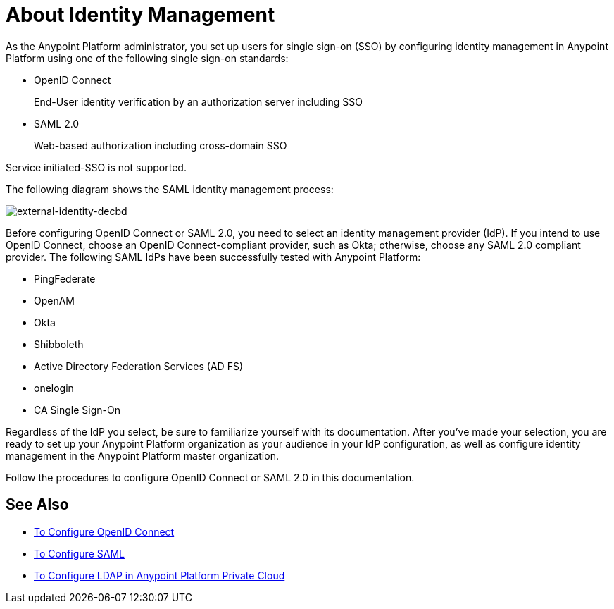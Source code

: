= About Identity Management
:keywords: anypoint platform, permissions, configuring, pingfederate, saml

As the Anypoint Platform administrator, you set up users for single sign-on (SSO) by configuring identity management in Anypoint Platform using one of the following single sign-on standards:

* OpenID Connect
+
End-User identity verification by an authorization server including SSO
+
* SAML 2.0
+
Web-based authorization including cross-domain SSO

Service initiated-SSO is not supported. 

The following diagram shows the SAML identity management process:

image:external-identity-decbd.png[external-identity-decbd]

Before configuring OpenID Connect or SAML 2.0, you need to select an identity management provider (IdP). If you intend to use OpenID Connect, choose an OpenID Connect-compliant provider, such as Okta; otherwise, choose any SAML 2.0 compliant provider. The following SAML IdPs have been successfully tested with Anypoint Platform:

* PingFederate
* OpenAM
* Okta
* Shibboleth
* Active Directory Federation Services (AD FS)
* onelogin
* CA Single Sign-On

Regardless of the IdP you select, be sure to familiarize yourself with its documentation.
After you’ve made your selection, you are ready to set up your Anypoint Platform organization as your audience in your IdP configuration, as well as configure identity management in the Anypoint Platform master organization. 

Follow the procedures to configure OpenID Connect or SAML 2.0 in this documentation. 

== See Also

* link:/access-management/managing-users[To Configure OpenID Connect]
* link:/access-management/managing-users[To Configure SAML]
* link:/access-management/conf-ldap-private-cloud-task[To Configure LDAP in Anypoint Platform Private Cloud]